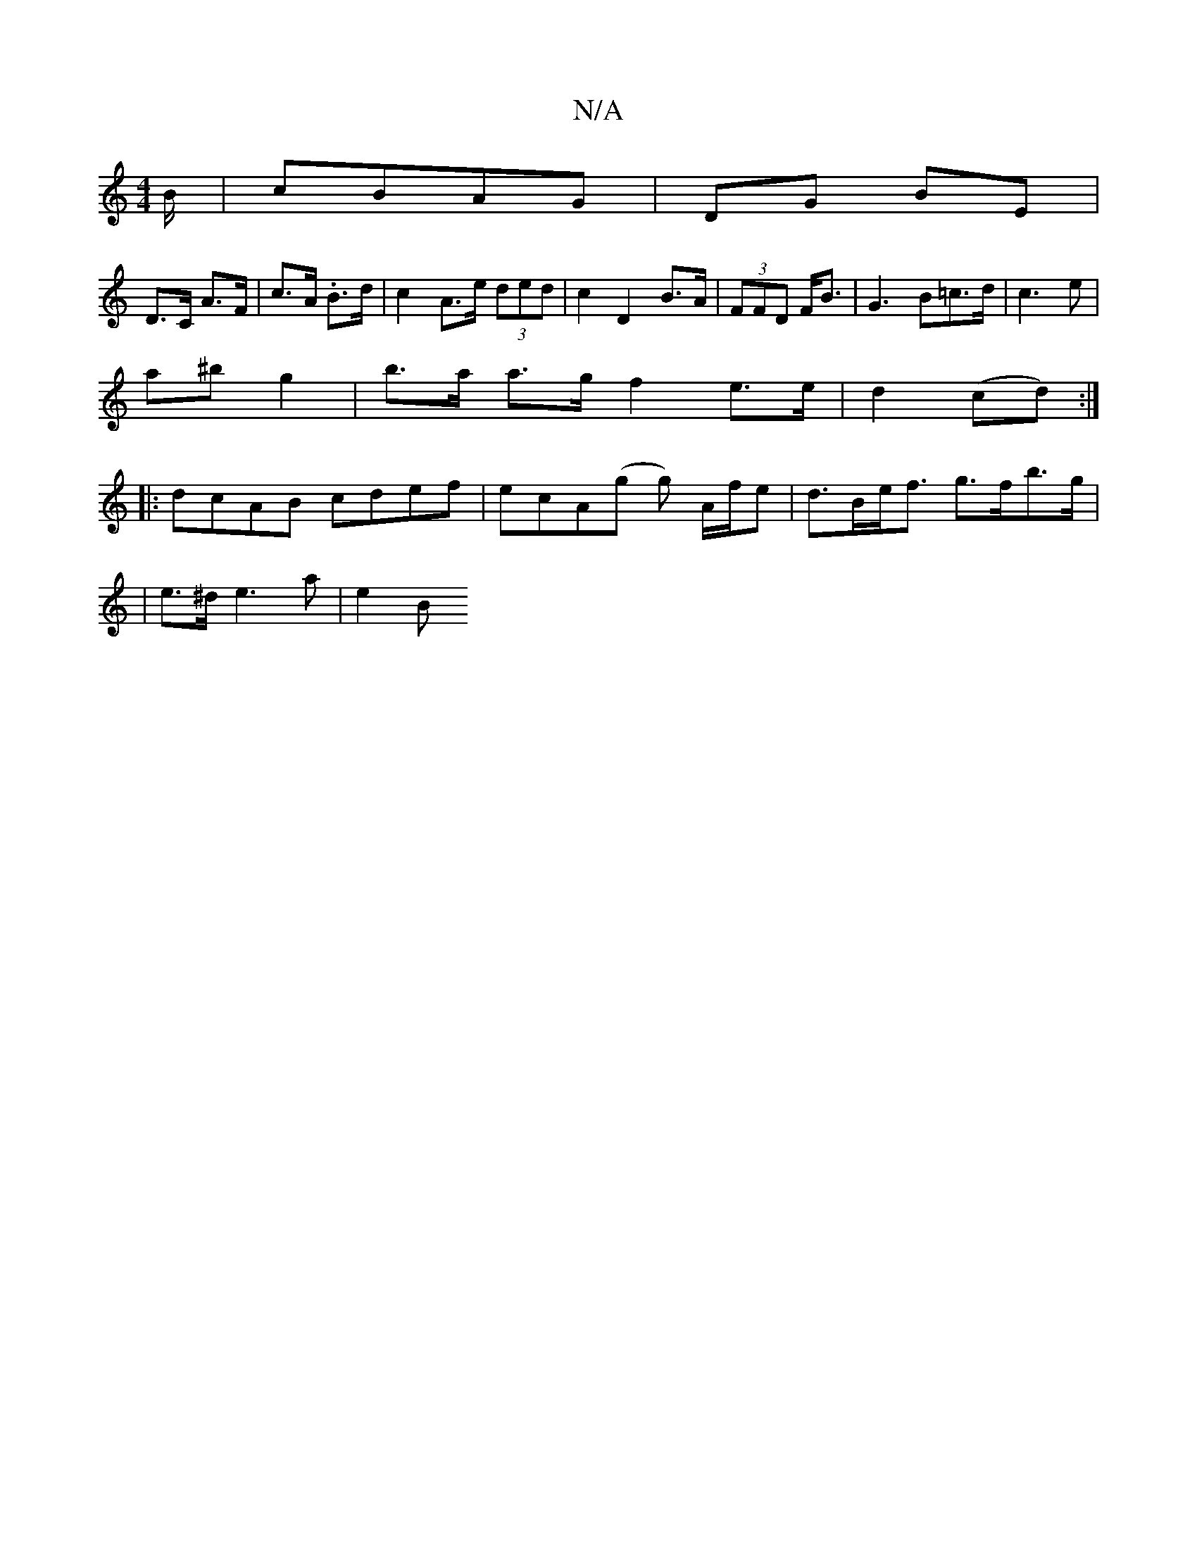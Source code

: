 X:1
T:N/A
M:4/4
R:N/A
K:Cmajor
B/ | cBAG | DG BE |
D>C A>F | c>A .B>d | c2 A>e (3ded | c2 D2 B>A | (3FFD F<B | G3 B=c>d | c3 e |
a^b g2 | b>a a>g f2 e>e | d2 (cd) :|
|:dcAB cdef|ecA(g g) A/f/e | d>Be<f g>fb>g |
| e>^d e3 a | e2 (3B